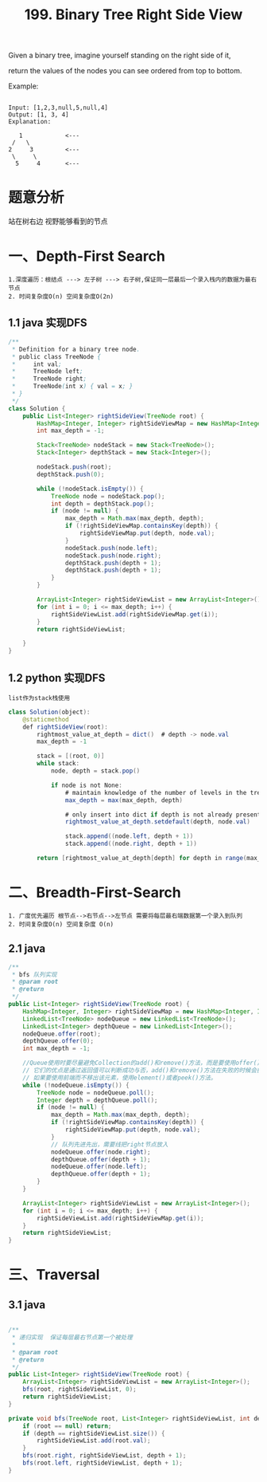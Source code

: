 #+TITLE: 199. Binary Tree Right Side View

Given a binary tree, imagine yourself standing on the right side of it, 

return the values of the nodes you can see ordered from top to bottom.

Example:

#+BEGIN_EXAMPLE

Input: [1,2,3,null,5,null,4]
Output: [1, 3, 4]
Explanation:

   1            <---
 /   \
2     3         <---
 \     \
  5     4       <---
#+END_EXAMPLE

* 题意分析

  站在树右边 视野能够看到的节点

* 一、Depth-First Search
: 1.深度遍历：根结点 ---> 左子树 ---> 右子树,保证同一层最后一个录入栈内的数据为最右节点
: 2. 时间复杂度O(n) 空间复杂度O(2n)

** 1.1 java 实现DFS

#+BEGIN_SRC java
/**
 * Definition for a binary tree node.
 * public class TreeNode {
 *     int val;
 *     TreeNode left;
 *     TreeNode right;
 *     TreeNode(int x) { val = x; }
 * }
 */
class Solution {
    public List<Integer> rightSideView(TreeNode root) {
        HashMap<Integer, Integer> rightSideViewMap = new HashMap<Integer, Integer>();
        int max_depth = -1;

        Stack<TreeNode> nodeStack = new Stack<TreeNode>();
        Stack<Integer> depthStack = new Stack<Integer>();

        nodeStack.push(root);
        depthStack.push(0);

        while (!nodeStack.isEmpty()) {
            TreeNode node = nodeStack.pop();
            int depth = depthStack.pop();
            if (node != null) {
                max_depth = Math.max(max_depth, depth);
                if (!rightSideViewMap.containsKey(depth)) {
                    rightSideViewMap.put(depth, node.val);
                }
                nodeStack.push(node.left);
                nodeStack.push(node.right);
                depthStack.push(depth + 1);
                depthStack.push(depth + 1);
            }
        }

        ArrayList<Integer> rightSideViewList = new ArrayList<Integer>();
        for (int i = 0; i <= max_depth; i++) {
            rightSideViewList.add(rightSideViewMap.get(i));
        }
        return rightSideViewList;

    }
}

#+END_SRC

** 1.2 python 实现DFS

: list作为stack栈使用

#+BEGIN_SRC  java
class Solution(object):
    @staticmethod
    def rightSideView(root):
        rightmost_value_at_depth = dict()  # depth -> node.val
        max_depth = -1

        stack = [(root, 0)]
        while stack:
            node, depth = stack.pop()

            if node is not None:
                # maintain knowledge of the number of levels in the tree.
                max_depth = max(max_depth, depth)

                # only insert into dict if depth is not already present.
                rightmost_value_at_depth.setdefault(depth, node.val)

                stack.append((node.left, depth + 1))
                stack.append((node.right, depth + 1))

        return [rightmost_value_at_depth[depth] for depth in range(max_depth + 1)]
#+END_SRC

* 二、Breadth-First-Search
: 1. 广度优先遍历 根节点-->右节点-->左节点 需要将每层最右端数据第一个录入到队列
: 2. 时间复杂度O(n) 空间复杂度 O(n)
** 2.1 java
#+BEGIN_SRC java
    /**
     * bfs 队列实现
     * @param root
     * @return
     */
    public List<Integer> rightSideView(TreeNode root) {
        HashMap<Integer, Integer> rightSideViewMap = new HashMap<Integer, Integer>();
        LinkedList<TreeNode> nodeQueue = new LinkedList<TreeNode>();
        LinkedList<Integer> depthQueue = new LinkedList<Integer>();
        nodeQueue.offer(root);
        depthQueue.offer(0);
        int max_depth = -1;

        //Queue使用时要尽量避免Collection的add()和remove()方法，而是要使用offer()来加入元素，使用poll()来获取并移出元素。
        // 它们的优点是通过返回值可以判断成功与否，add()和remove()方法在失败的时候会抛出异常。
        // 如果要使用前端而不移出该元素，使用element()或者peek()方法。
        while (!nodeQueue.isEmpty()) {
            TreeNode node = nodeQueue.poll();
            Integer depth = depthQueue.poll();
            if (node != null) {
                max_depth = Math.max(max_depth, depth);
                if (!rightSideViewMap.containsKey(depth)) {
                    rightSideViewMap.put(depth, node.val);
                }
                // 队列先进先出，需要线把right节点放入
                nodeQueue.offer(node.right);
                depthQueue.offer(depth + 1);
                nodeQueue.offer(node.left);
                depthQueue.offer(depth + 1);
            }
        }

        ArrayList<Integer> rightSideViewList = new ArrayList<Integer>();
        for (int i = 0; i <= max_depth; i++) {
            rightSideViewList.add(rightSideViewMap.get(i));
        }
        return rightSideViewList;
    }
#+END_SRC

* 三、Traversal
** 3.1 java
#+BEGIN_SRC java 

    /**
     * 递归实现  保证每层最右节点第一个被处理
     *
     * @param root
     * @return
     */
    public List<Integer> rightSideView(TreeNode root) {
        ArrayList<Integer> rightSideViewList = new ArrayList<Integer>();
        bfs(root, rightSideViewList, 0);
        return rightSideViewList;
    }

    private void bfs(TreeNode root, List<Integer> rightSideViewList, int depth) {
        if (root == null) return;
        if (depth == rightSideViewList.size()) {
            rightSideViewList.add(root.val);
        }
        bfs(root.right, rightSideViewList, depth + 1);
        bfs(root.left, rightSideViewList, depth + 1);
    }
#+END_SRC